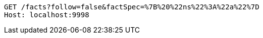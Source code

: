[source,http,options="nowrap"]
----
GET /facts?follow=false&factSpec=%7B%20%22ns%22%3A%22a%22%7D
Host: localhost:9998

----